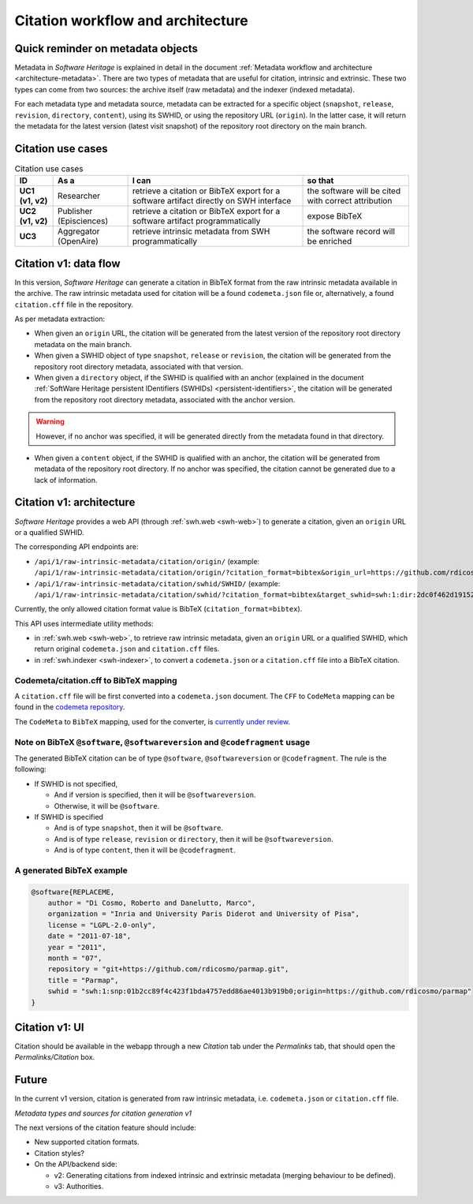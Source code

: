Citation workflow and architecture
==================================

Quick reminder on metadata objects
----------------------------------

Metadata in *Software Heritage* is explained in detail in the document :ref:`Metadata workflow and
architecture <architecture-metadata>`. There are two types of metadata that are useful for citation, intrinsic and extrinsic. These two types can come from two
sources: the archive itself (raw metadata) and the
indexer (indexed metadata).

For each metadata type and metadata source, metadata can be extracted for a specific
object (``snapshot``, ``release``, ``revision``, ``directory``,
``content``), using its SWHID, or using the repository URL (``origin``).
In the latter case, it will return the metadata for the latest version
(latest visit snapshot) of the repository root directory on the main
branch.

Citation use cases
------------------

.. list-table:: Citation use cases
    :header-rows: 1
    :stub-columns: 1

    * - ID
      - As a
      - I can
      - so that
    * - UC1 (v1, v2)
      - Researcher
      - retrieve a citation or BibTeX export for a software artifact directly on SWH interface
      - the software will be cited with correct attribution
    * - UC2 (v1, v2)
      - Publisher (Episciences)
      - retrieve a citation or BibTeX export for a software artifact programmatically
      - expose BibTeX
    * - UC3
      - Aggregator (OpenAire)
      - retrieve intrinsic metadata from SWH programmatically
      - the software record will be enriched

Citation v1: data flow
----------------------

In this version, *Software Heritage* can generate a citation in BibTeX
format from the raw intrinsic metadata available in the archive. The raw
intrinsic metadata used for citation will be a found ``codemeta.json``
file or, alternatively, a found ``citation.cff`` file in the repository.

As per metadata extraction:

* When given an ``origin`` URL, the citation will be generated from the latest version of the repository root directory metadata on the main branch.
* When given a SWHID object of type ``snapshot``, ``release`` or ``revision``, the citation will be generated from the repository root directory metadata, associated with that version.
* When given a ``directory`` object, if the SWHID is qualified with an anchor (explained in the document :ref:`SoftWare Heritage persistent IDentifiers (SWHIDs) <persistent-identifiers>`, the citation will be generated from the repository root directory metadata, associated with the anchor version.

.. warning::
    However, if no anchor was specified, it will be generated directly from the metadata found in that directory.

* When given a ``content`` object, if the SWHID is qualified with an anchor, the citation will be generated from metadata of the repository root directory. If no anchor was specified, the citation cannot be generated due to a lack of information.

Citation v1: architecture
-------------------------

*Software Heritage* provides a web API (through :ref:`swh.web <swh-web>`) to generate
a citation, given an ``origin`` URL or a qualified SWHID.

The corresponding API endpoints are:

* ``/api/1/raw-intrinsic-metadata/citation/origin/`` (example: ``/api/1/raw-intrinsic-metadata/citation/origin/?citation_format=bibtex&origin_url=https://github.com/rdicosmo/parmap``)
* ``/api/1/raw-intrinsic-metadata/citation/swhid/SWHID/`` (example: ``/api/1/raw-intrinsic-metadata/citation/swhid/?citation_format=bibtex&target_swhid=swh:1:dir:2dc0f462d191524530f5612d2935851505af41dd;origin=https://github.com/rdicosmo/parmap;visit=swh:1:snp:2128ed4f25f2d7ae7c8b7950a611d69cf4429063/``)

Currently, the only allowed citation format value is BibTeX
(``citation_format=bibtex``).

This API uses intermediate utility methods:

* in :ref:`swh.web <swh-web>`, to retrieve raw intrinsic metadata, given an ``origin`` URL or a qualified SWHID, which return original ``codemeta.json`` and ``citation.cff`` files.
* in :ref:`swh.indexer <swh-indexer>`, to convert a ``codemeta.json`` or a ``citation.cff`` file into a BibTeX citation.

Codemeta/citation.cff to BibTeX mapping
~~~~~~~~~~~~~~~~~~~~~~~~~~~~~~~~~~~~~~~

A ``citation.cff`` file will be first converted into a ``codemeta.json``
document. The ``CFF`` to ``CodeMeta`` mapping can be found in the
`codemeta
repository <https://github.com/codemeta/codemeta/blob/master/crosswalks/Citation%20File%20Format%201.2.0.csv>`_.

The ``CodeMeta`` to ``BibTeX`` mapping, used for the converter, is
`currently under
review <https://github.com/codemeta/codemeta/pull/363>`_.

Note on BibTeX ``@software``, ``@softwareversion`` and ``@codefragment`` usage
~~~~~~~~~~~~~~~~~~~~~~~~~~~~~~~~~~~~~~~~~~~~~~~~~~~~~~~~~~~~~~~~~~~~~~~~~~~~~~

The generated BibTeX citation can be of type ``@software``,
``@softwareversion`` or ``@codefragment``. The rule is the following:

* If SWHID is not specified,

  * And if version is specified, then it will be ``@softwareversion``.
  * Otherwise, it will be ``@software``.

* If SWHID is specified

  * And is of type ``snapshot``, then it will be ``@software``.
  * And is of type ``release``, ``revision`` or ``directory``, then it will be ``@softwareversion``.
  * And is of type ``content``, then it will be ``@codefragment``.

A generated BibTeX example
~~~~~~~~~~~~~~~~~~~~~~~~~~

.. code:: bibtex

   @software{REPLACEME,
       author = "Di Cosmo, Roberto and Danelutto, Marco",
       organization = "Inria and University Paris Diderot and University of Pisa",
       license = "LGPL-2.0-only",
       date = "2011-07-18",
       year = "2011",
       month = "07",
       repository = "git+https://github.com/rdicosmo/parmap.git",
       title = "Parmap",
       swhid = "swh:1:snp:01b2cc89f4c423f1bda4757edd86ae4013b919b0;origin=https://github.com/rdicosmo/parmap"
   }

Citation v1: UI
---------------

Citation should be available in the webapp through a new *Citation* tab
under the *Permalinks* tab, that should open the *Permalinks/Citation*
box.

Future
------

In the current v1 version, citation is generated from raw intrinsic metadata, i.e. ``codemeta.json`` or ``citation.cff`` file.

.. mermaid::

    quadrantChart
        title Metadata types and sources for citation generation
        x-axis Raw --> Indexed
        y-axis Extrinsic --> Intrinsic
        codemeta.json: [0.25, 0.9]
        citation.cff: [0.25, 0.75]

*Metadata types and sources for citation generation v1*

The next versions of the citation feature should include:

* New supported citation formats.
* Citation styles?
* On the API/backend side:

  * v2: Generating citations from indexed intrinsic and extrinsic metadata (merging behaviour to be defined).
  * v3: Authorities.
